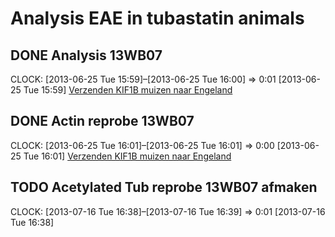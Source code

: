 * Analysis EAE in tubastatin animals
** DONE Analysis 13WB07
   SCHEDULED: <2013-07-16 Tue 11:00>
  CLOCK: [2013-06-25 Tue 15:59]--[2013-06-25 Tue 16:00] =>  0:01
[2013-06-25 Tue 15:59]
[[file:~/FTP_Data/Planning/org/Animals.org::*Verzenden%20KIF1B%20muizen%20naar%20Engeland][Verzenden KIF1B muizen naar Engeland]]
** DONE Actin reprobe 13WB07
   SCHEDULED: <2013-07-16 Tue 16:00>
  CLOCK: [2013-06-25 Tue 16:01]--[2013-06-25 Tue 16:01] =>  0:00
[2013-06-25 Tue 16:01]
[[file:~/FTP_Data/Planning/org/Animals.org::*Verzenden%20KIF1B%20muizen%20naar%20Engeland][Verzenden KIF1B muizen naar Engeland]]
** TODO Acetylated Tub reprobe 13WB07 afmaken
  SCHEDULED: <2013-07-18 Thu>
  CLOCK: [2013-07-16 Tue 16:38]--[2013-07-16 Tue 16:39] =>  0:01
[2013-07-16 Tue 16:38]
